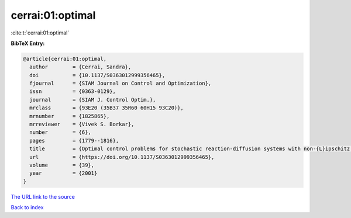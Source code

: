 cerrai:01:optimal
=================

:cite:t:`cerrai:01:optimal`

**BibTeX Entry:**

.. code-block:: bibtex

   @article{cerrai:01:optimal,
     author        = {Cerrai, Sandra},
     doi           = {10.1137/S0363012999356465},
     fjournal      = {SIAM Journal on Control and Optimization},
     issn          = {0363-0129},
     journal       = {SIAM J. Control Optim.},
     mrclass       = {93E20 (35B37 35R60 60H15 93C20)},
     mrnumber      = {1825865},
     mrreviewer    = {Vivek S. Borkar},
     number        = {6},
     pages         = {1779--1816},
     title         = {Optimal control problems for stochastic reaction-diffusion systems with non-{L}ipschitz coefficients},
     url           = {https://doi.org/10.1137/S0363012999356465},
     volume        = {39},
     year          = {2001}
   }

`The URL link to the source <https://doi.org/10.1137/S0363012999356465>`__


`Back to index <../By-Cite-Keys.html>`__
